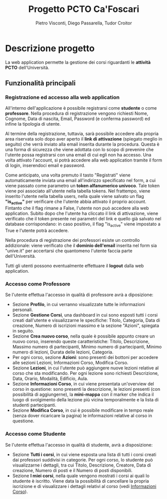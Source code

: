 #+TITLE: Progetto PCTO Ca'Foscari
#+AUTHOR: Pietro Visconti, Diego Passarella, Tudor Croitor

* Descrizione progetto
La web application permette la gestione dei corsi riguardanti le *attività PCTO* dell'Università.

** Funzionalità principali

*** Registrazione ed accesso alla web application
All'interno dell'applicazione è possibile registrarsi come *studente* o come *professore*.
Nella procedura di registrazione vengono richiesti Nome, Cognome, Data di nascita, Email, Password (e conferma password) ed infine la tipologia di utente.

Al termine della registrazione, tuttavia, sarà possibile accedere alla propria area riservata solo dopo aver aperto il *link di attivazione* (spiegato meglio in seguito) che verrà inviato alla email inserita durante la procedura. Questa è una forma di sicurezza che viene adottata con lo scopo di prevenire che l'utente possa registrarsi con una email di cui egli non ha accesso. Una volta attivato l'account, si potrà accedere alla web application tramite il form di login, inserendoci email e password.

Come anticipato, una volta premuto il tasto "Registrati" viene automaticamente inviata una email all'indirizzo specificato nel form, a cui viene passato come parametro un *token alfanumerico univoco*. Tale token viene poi associato all'utente nella tabella tokens. Nel frattempo, viene inserito l'utente nella tabella users, nella quale viene salvato un flag *"is_active"* per verificare che l'utente abbia attivato il proprio account. Fintanto che il flag rimane a False, l'utente non può accedere alla web application. Subito dopo che l'utente ha cliccato il link di attivazione, viene verificato che il token presente nei parametri del link e quello già salvato nel database corrispondano: in caso positivo, il flag "is_active" viene impostato a True e l'utente potrà accedere.

Nella procedura di registrazione dei professori esiste un controllo addizionale: viene verificato che il *dominio dell'email* inserita nel form sia "unive.it" per accertarsi che quantomeno l'utente faccia parte dell'Università.

Tutti gli utenti possono eventualmente effettuare il *logout* dalla web application.

*** Accesso come Professore
Se l'utente effettua l'accesso in qualità di professore avrà a diposizione:
- Sezione *Profilo*, in cui verranno visualizzate tutte le informazioni personali.
- Sezione *Gestione Corsi*, una dashboard in cui sono esposti tutti i corsi creati dall'utente e visualizzarne le specifiche: Titolo, Categoria, Data di creazione, Numero di iscrizioni massimo e la sezione "Azioni", spiegata in seguito.
- Sezione *Crea nuovo corso*, nella quale è possibile appunto creare un nuovo corso, inserendo queste caratteristiche: Titolo, Descrizione, Massimo numero di partecipanti, Minimo numero di partecipanti, Minimo numero di lezioni, Durata delle lezioni, Categoria.
- Per ogni corso, sezione *Azioni*: sono presenti dei bottoni per accedere alle sezioni Lezioni, Informazioni Corso, Modifica Corso.
- Sezione *Lezioni*, in cui l'utente può aggiungere nuove lezioni relative al corso che sta modificando.
  Per ogni lezione sono richiesti Descrizione, Data, Orario, Modalità, Edificio, Aula.
- <<info_corso>>Sezione *Informazioni Corso*, in cui viene presentata un'overview del corso in questione: sono presenti la descrizione, le lezioni presenti (con possibilità di aggiungerne), la *mini-mappa* con il marker che indica il luogo di svolgimento della lezione più vicina temporalmente e la lista di studenti partecipanti.
- Sezione *Modifica Corso*, in cui è possibile modificare in tempo reale (senza dover ricaricare la pagina) le informazioni relative al corso in questione.

*** Accesso come Studente
Se l'utente effettua l'accesso in qualità di studente, avrà a disposizione:
- Sezione *Tutti i corsi*, in cui viene esposta una lista di tutti i corsi creati dai professori suddivisi in categorie. Per ogni corso, lo studente può visualizzarne i dettagli, tra cui Titolo, Descrizione, Creatore, Data di creazione, Numero di posti e il Numero di posti disponibili.
- Sezione *I miei corsi*, nella quale vengono mostrati i corsi ai quali lo studente è iscritto. Viene data la possibilità di cancellare la propria iscrizione e di visualizzare i dettagli relativi al corso (vedi [[info_corso][Informazioni Corso]]).


